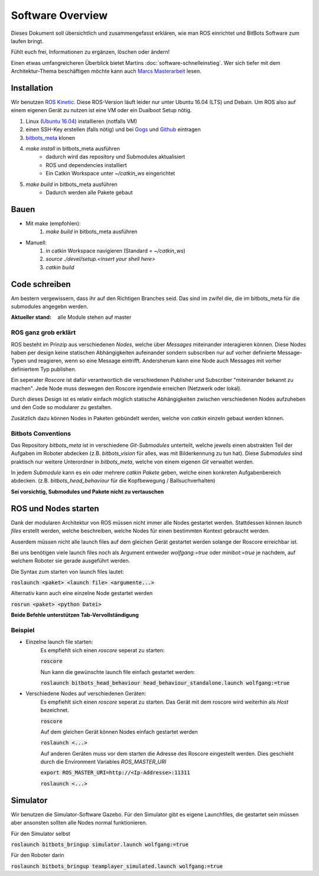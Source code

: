 =====================
Software Overview
=====================

Dieses Dokument soll übersichtlich und zusammengefasst erklären, wie man ROS einrichtet und BitBots Software zum laufen
bringt.

Fühlt euch frei, Informationen zu ergänzen, löschen oder ändern!

Einen etwas umfangreicheren Überblick bietet Martins :doc:`software-schnelleinstieg`. Wer sich tiefer mit dem Architektur-Thema beschäftigen möchte kann auch `Marcs Masterarbeit`_ lesen.


Installation
==============
Wir benutzen `ROS Kinetic`_. Diese ROS-Version läuft leider nur unter Ubuntu 16.04 (LTS) und Debain.
Um ROS also auf einem eigenen Gerät zu nutzen ist eine VM oder ein Dualboot Setup nötig.

1. Linux (`Ubuntu 16.04`_) installieren (notfalls VM)
2. einen SSH-Key erstellen (falls nötig) und bei Gogs_ und Github_ eintragen
3. `bitbots_meta`_ klonen
4. `make install` in bitbots_meta ausführen
    - dadurch wird das repository und Submodules aktualisiert
    - ROS und dependencies installiert
    - Ein Catkin Workspace unter `~/catkin_ws` eingerichtet
5. `make build` in bitbots_meta ausführen
    - Dadurch werden alle Pakete gebaut


Bauen
=========
- Mit make (empfohlen):
    1. `make build` in bitbots_meta ausführen

- Manuell:
    1. in catkin Workspace navigieren (Standard = `~/catkin_ws`)
    2. `source ./devel/setup.<insert your shell here>`
    3. `catkin build`


Code schreiben
===================
Am bestern vergewissern, dass ihr auf den Richtigen Branches seid.
Das sind im zwifel die, die im bitbots_meta für die submodules angegebn werden.

:Aktueller stand: alle Module stehen auf master

ROS ganz grob erklärt
------------------------
ROS besteht im Prinzip aus verschiedenen *Nodes*, welche über *Messages* miteinander interagieren können.
Diese Nodes haben per design keine statischen Abhängigkeiten aufeinander sondern subscriben nur auf vorher definierte
Message-Typen und reagieren, wenn so eine Message eintrifft. Andersherum kann eine Node auch Messages mit vorher
definiertem Typ publishen.

Ein seperater *Roscore* ist dafür verantwortlich die verschiedenen Publisher und Subscriber "miteinander bekannt zu
machen". Jede Node muss deswegen den Roscore irgendwie erreichen (Netzwerk oder lokal).

Durch dieses Design ist es relativ einfach möglich statische Abhängigkeiten zwischen verschiedenen Nodes aufzuheben
und den Code so modularer zu gestalten.

Zusätzlich dazu können Nodes in Paketen gebündelt werden, welche von `catkin` einzeln gebaut werden können.

Bitbots Conventions
----------------------
Das Repository `bitbots_meta` ist in verschiedene *Git-Submodules* unterteilt, welche jeweils einen abstrakten Teil der
Aufgaben im Roboter abdecken (z.B. `bitbots_vision` für alles, was mit Bilderkennung zu tun hat).
Diese *Submodules* sind praktisch nur weitere Unterordner in `bitbots_meta`, welche von einem eigenen *Git* verwaltet
werden.

In jedem *Submodule* kann es ein oder mehrere *catkin Pakete* geben, welche einen konkreten Aufgabenbereich abdecken.
(z.B. `bitbots_head_behaviour` für die Kopfbewegung / Ballsuchverhalten)

**Sei vorsichtig, Submodules und Pakete nicht zu vertauschen**


ROS und Nodes starten
=======================
Dank der modularen Architektur von ROS müssen nicht immer alle Nodes gestartet werden.
Stattdessen können *launch files* erstellt werden, welche beschreiben, welche Nodes für einen bestimmten
Kontext gebraucht werden.

Auserdem müssen nicht alle launch files auf dem gleichen Gerät gestartet werden solange der Roscore erreichbar ist.

Bei uns benötigen viele launch files noch als Argument entweder `wolfgang:=true` oder `minibot:=true` je nachdem,
auf welchem Roboter sie gerade ausgeführt werden.

Die Syntax zum starten von launch files lautet:

:code:`roslaunch <paket> <launch file> <argumente...>`

Alternativ kann auch eine einzelne Node gestartet werden

:code:`rosrun <paket> <python Datei>`

**Beide Befehle unterstützen Tab-Vervollständigung**

Beispiel
----------
- Einzelne launch file starten:
    Es empfiehlt sich einen *roscore* seperat zu starten:

    :code:`roscore`

    Nun kann die gewünschte launch file einfach gestartet werden:

    :code:`roslaunch bitbots_head_behaviour head_behaviour_standalone.launch wolfgang:=true`

- Verschiedene Nodes auf verschiedenen Geräten:
    Es empfiehlt sich einen *roscore* seperat zu starten. Das Gerät mit dem roscore wird weiterhin als *Host*
    bezeichnet.

    :code:`roscore`

    Auf dem gleichen Gerät können Nodes einfach gestartet werden

    :code:`roslaunch <...>`

    Auf anderen Geräten muss vor dem starten die Adresse des Roscore eingestellt werden. Dies geschieht durch die
    Environment Variables `ROS_MASTER_URI`

    :code:`export ROS_MASTER_URI=http://<Ip-Addresse>:11311`

    :code:`roslaunch <...>`


Simulator
===========
Wir benutzen die Simulator-Software Gazebo. Für den Simulator gibt es eigene Launchfiles, die gestartet sein müssen
aber ansonsten sollten alle Nodes normal funktionieren.

Für den Simulator selbst

:code:`roslaunch bitbots_bringup simulator.launch wolfgang:=true`

Für den Roboter darin

:code:`roslaunch bitbots_bringup teamplayer_simulated.launch wolfgang:=true`



.. _ROS Kinetic: https://wiki.ros.org/kinetic
.. _Ubuntu 16.04: http://releases.ubuntu.com/16.04/
.. _Github: https://github.com/
.. _Gogs: https://gogs.mafiasi.de
.. _bitbots_meta: https://gogs.mafiasi.de/Bit-Bots/bitbots_meta
.. _Marcs Masterarbeit: https://tams.informatik.uni-hamburg.de/publications/2017/MSc_Marc_Bestmann.pdf
